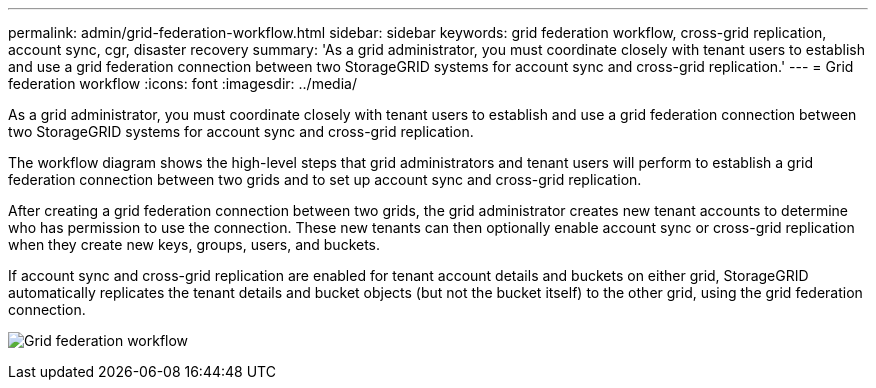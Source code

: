 ---
permalink: admin/grid-federation-workflow.html
sidebar: sidebar
keywords: grid federation workflow, cross-grid replication, account sync, cgr, disaster recovery
summary: 'As a grid administrator, you must coordinate closely with tenant users to establish and use a grid federation connection between two StorageGRID systems for account sync and cross-grid replication.'
---
= Grid federation workflow
:icons: font
:imagesdir: ../media/

[.lead]
As a grid administrator, you must coordinate closely with tenant users to establish and use a grid federation connection between two StorageGRID systems for account sync and cross-grid replication.

The workflow diagram shows the high-level steps that grid administrators and tenant users will perform to establish a grid federation connection between two grids and to set up account sync and cross-grid replication. 

After creating a grid federation connection between two grids, the grid administrator creates new tenant accounts to determine who has permission to use the connection. These new tenants can then optionally enable account sync or cross-grid replication when they create new keys, groups, users, and buckets.

If account sync and cross-grid replication are enabled for tenant account details and buckets on either grid, StorageGRID automatically replicates the tenant details and bucket objects (but not the bucket itself) to the other grid, using the grid federation connection.

image:../media/grid-federation-workflow.png[Grid federation workflow]


